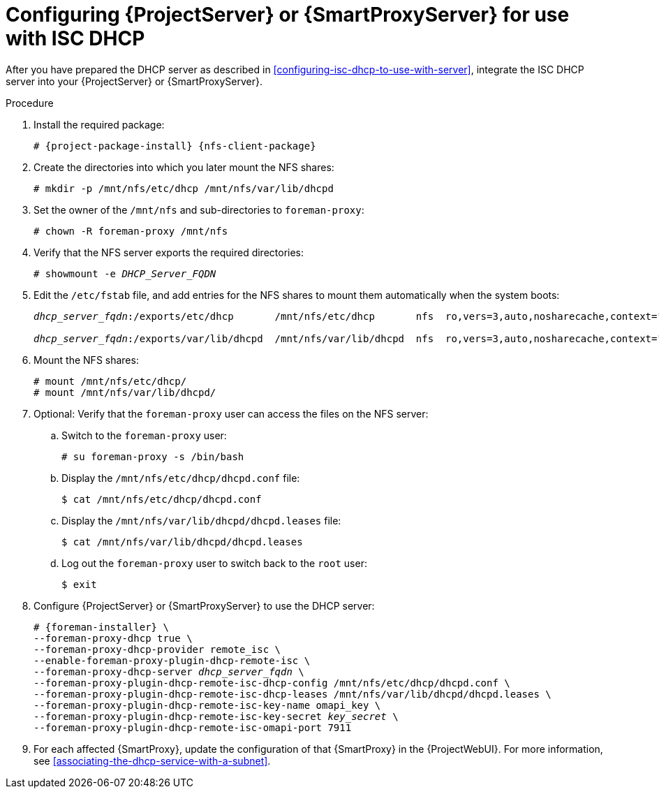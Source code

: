 :_mod-docs-content-type: PROCEDURE

[id="configuring-server-or-proxy-for-use-with-isc-dhcp"]
= Configuring {ProjectServer} or {SmartProxyServer} for use with ISC DHCP

After you have prepared the DHCP server as described in xref:configuring-isc-dhcp-to-use-with-server[], integrate the ISC DHCP server into your {ProjectServer} or {SmartProxyServer}.

.Procedure
. Install the required package:
+
[options="nowrap" subs="+quotes,attributes"]
----
# {project-package-install} {nfs-client-package}
----
. Create the directories into which you later mount the NFS shares:
+
[options="nowrap"]
----
# mkdir -p /mnt/nfs/etc/dhcp /mnt/nfs/var/lib/dhcpd
----
. Set the owner of the `/mnt/nfs` and sub-directories to `foreman-proxy`:
+
[options="nowrap"]
----
# chown -R foreman-proxy /mnt/nfs
----
. Verify that the NFS server exports the required directories:
+
[options="nowrap" subs="+quotes"]
----
# showmount -e _DHCP_Server_FQDN_
----
. Edit the `/etc/fstab` file, and add entries for the NFS shares to mount them automatically when the system boots:
+
[options="nowrap" subs="+quotes"]
----
_dhcp_server_fqdn_:/exports/etc/dhcp       /mnt/nfs/etc/dhcp       nfs  ro,vers=3,auto,nosharecache,context="system_u:object_r:dhcp_etc_t:s0"     0 0

_dhcp_server_fqdn_:/exports/var/lib/dhcpd  /mnt/nfs/var/lib/dhcpd  nfs  ro,vers=3,auto,nosharecache,context="system_u:object_r:dhcpd_state_t:s0"  0 0
----
. Mount the NFS shares:
+
[options="nowrap"]
----
# mount /mnt/nfs/etc/dhcp/
# mount /mnt/nfs/var/lib/dhcpd/
----
. Optional: Verify that the `foreman-proxy` user can access the files on the NFS server:
.. Switch to the `foreman-proxy` user:
+
[options="nowrap"]
----
# su foreman-proxy -s /bin/bash
----
.. Display the `/mnt/nfs/etc/dhcp/dhcpd.conf` file:
+
[options="nowrap"]
----
$ cat /mnt/nfs/etc/dhcp/dhcpd.conf
----
.. Display the `/mnt/nfs/var/lib/dhcpd/dhcpd.leases` file:
+
[options="nowrap"]
----
$ cat /mnt/nfs/var/lib/dhcpd/dhcpd.leases
----
.. Log out the `foreman-proxy` user to switch back to the `root` user:
+
[options="nowrap"]
----
$ exit
----
. Configure {ProjectServer} or {SmartProxyServer} to use the DHCP server:
+
[options="nowrap" subs="+quotes,attributes"]
----
# {foreman-installer} \
--foreman-proxy-dhcp true \
--foreman-proxy-dhcp-provider remote_isc \
--enable-foreman-proxy-plugin-dhcp-remote-isc \
--foreman-proxy-dhcp-server _dhcp_server_fqdn_ \
--foreman-proxy-plugin-dhcp-remote-isc-dhcp-config /mnt/nfs/etc/dhcp/dhcpd.conf \
--foreman-proxy-plugin-dhcp-remote-isc-dhcp-leases /mnt/nfs/var/lib/dhcpd/dhcpd.leases \
--foreman-proxy-plugin-dhcp-remote-isc-key-name omapi_key \
--foreman-proxy-plugin-dhcp-remote-isc-key-secret _key_secret_ \
--foreman-proxy-plugin-dhcp-remote-isc-omapi-port 7911
----
. For each affected {SmartProxy}, update the configuration of that {SmartProxy} in the {ProjectWebUI}.
For more information, see xref:associating-the-dhcp-service-with-a-subnet[].
